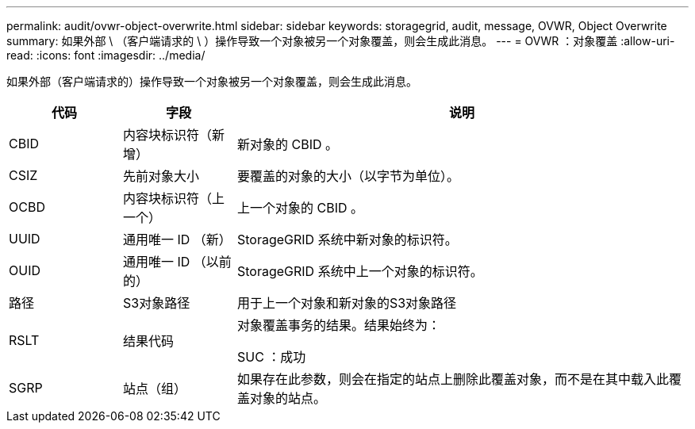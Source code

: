 ---
permalink: audit/ovwr-object-overwrite.html 
sidebar: sidebar 
keywords: storagegrid, audit, message, OVWR, Object Overwrite 
summary: 如果外部 \ （客户端请求的 \ ）操作导致一个对象被另一个对象覆盖，则会生成此消息。 
---
= OVWR ：对象覆盖
:allow-uri-read: 
:icons: font
:imagesdir: ../media/


[role="lead"]
如果外部（客户端请求的）操作导致一个对象被另一个对象覆盖，则会生成此消息。

[cols="1a,1a,4a"]
|===
| 代码 | 字段 | 说明 


 a| 
CBID
 a| 
内容块标识符（新增）
 a| 
新对象的 CBID 。



 a| 
CSIZ
 a| 
先前对象大小
 a| 
要覆盖的对象的大小（以字节为单位）。



 a| 
OCBD
 a| 
内容块标识符（上一个）
 a| 
上一个对象的 CBID 。



 a| 
UUID
 a| 
通用唯一 ID （新）
 a| 
StorageGRID 系统中新对象的标识符。



 a| 
OUID
 a| 
通用唯一 ID （以前的）
 a| 
StorageGRID 系统中上一个对象的标识符。



 a| 
路径
 a| 
S3对象路径
 a| 
用于上一个对象和新对象的S3对象路径



 a| 
RSLT
 a| 
结果代码
 a| 
对象覆盖事务的结果。结果始终为：

SUC ：成功



 a| 
SGRP
 a| 
站点（组）
 a| 
如果存在此参数，则会在指定的站点上删除此覆盖对象，而不是在其中载入此覆盖对象的站点。

|===